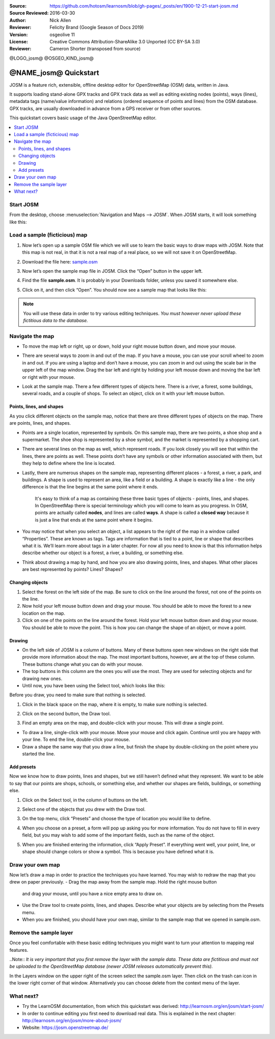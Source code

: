 :Source: https://github.com/hotosm/learnosm/blob/gh-pages/_posts/en/1900-12-21-start-josm.md
:Source Reviewed: 2016-03-30  
:Author: Nick Allen
:Reviewer: Felicity Brand (Google Season of Docs 2019)
:Version: osgeolive 11
:License: Creative Commons Attribution-ShareAlike 3.0 Unported  (CC BY-SA 3.0)
:Reviewer: Cameron Shorter (transposed from source)

@LOGO_josm@
@OSGEO_KIND_josm@

********************************************************************************
@NAME_josm@ Quickstart
********************************************************************************

JOSM is a feature rich, extensible, offline desktop editor for OpenStreetMap (OSM) data, written in Java.

It supports loading stand-alone GPX tracks and GPX track data as well as editing existing nodes (points), ways (lines), metadata tags (name/value information) and relations (ordered sequence of points and lines) from the OSM database. GPX tracks, are usually downloaded in advance from a GPS receiver or from other sources.

This quickstart covers basic usage of the Java OpenStreetMap editor.

.. contents:: 
   :local:

Start JOSM
==========

From the desktop, choose :menuselection:`Navigation and Maps --> JOSM`. When JOSM starts, it will look something like this:

.. image:: /images/projects/josm/josm-splash-page.png
   :alt: JOSM splash page


Load a sample (ficticious) map
==============================

#. Now let’s open up a sample OSM file which we will use to learn the
   basic ways to draw maps with JOSM. Note that this map is not real, in
   that it is not a real map of a real place, so we will not save it on
   OpenStreetMap.
#. Download the file here: `sample.osm <http://learnosm.org/files/sample.osm>`__
#. Now let’s open the sample map file in JOSM. Click the “Open” button
   in the upper left.

   .. image:: /images/projects/josm/josm_open-file.png
    :alt: Open file

#. Find the file **sample.osm**. It is probably in your Downloads
   folder, unless you saved it somewhere else. 
#. Click on it, and then click “Open”. You should now see a sample map that looks like this:

   .. image:: /images/projects/josm/josm_sample-file.png
    :alt: Sample file


.. Note::  You will use these data in order to try various editing techniques.
   *You must however never upload these fictitious data to the
   database.*

Navigate the map
================

-  To move the map left or right, up or down, hold your right mouse
   button down, and move your mouse.
-  There are several ways to zoom in and out of the map. If you have a
   mouse, you can use your scroll wheel to zoom in and out. If you are
   using a laptop and don’t have a mouse, you can zoom in and out using
   the scale bar in the upper left of the map window. Drag the bar left
   and right by holding your left mouse down and moving the bar left or
   right with your mouse.

   .. image:: /images/projects/josm/josm_scale-bar.png
    :alt: Scale bar


-  Look at the sample map. There a few different types of objects here.
   There is a river, a forest, some buildings, several roads, and a
   couple of shops. To select an object, click on it with your left
   mouse button.

Points, lines, and shapes
~~~~~~~~~~~~~~~~~~~~~~~~~

As you click different objects on the sample map, notice that there are three different types of objects on the map. There are points, lines, and shapes.

-  Points are a single location, represented by symbols. On this sample
   map, there are two points, a shoe shop and a supermarket. The shoe
   shop is represented by a shoe symbol, and the market is represented
   by a shopping cart.
-  There are several lines on the map as well, which represent roads. If
   you look closely you will see that within the lines, there are points
   as well. These points don’t have any symbols or other information
   associated with them, but they help to define where the line is
   located.
-  Lastly, there are numerous shapes on the sample map, representing
   different places - a forest, a river, a park, and buildings. A shape
   is used to represent an area, like a field or a building. A shape is
   exactly like a line - the only difference is that the line begins at
   the same point where it ends.

    It's easy to think of a map as containing these three basic types of
    objects - points, lines, and shapes. In OpenStreetMap there is
    special terminology which you will come to learn as you progress. In
    OSM, points are actually called **nodes**, and lines are called
    **ways**. A shape is called a **closed way** because it is just a
    line that ends at the same point where it begins.

-  You may notice that when you select an object, a list appears to the
   right of the map in a window called “Properties”. These are known as
   tags. Tags are information that is tied to a point, line or shape
   that describes what it is. We’ll learn more about tags in a later
   chapter. For now all you need to know is that this information helps
   describe whether our object is a forest, a river, a building, or
   something else.
-  Think about drawing a map by hand, and how you are also drawing
   points, lines, and shapes. What other places are best represented by
   points? Lines? Shapes?

Changing objects
~~~~~~~~~~~~~~~~

#. Select the forest on the left side of the map. Be sure to click on
   the line around the forest, not one of the points on the line. 
#. Now hold your left mouse button down and drag your mouse. You should be able to move the forest to a new location on the map.
#. Click on one of the points on the line around the forest. Hold your
   left mouse button down and drag your mouse. You should be able to
   move the point. This is how you can change the shape of an object, or
   move a point.

Drawing
~~~~~~~

-  On the left side of JOSM is a column of buttons. Many of these
   buttons open new windows on the right side that provide more
   information about the map. The most important buttons, however, are
   at the top of these column. These buttons change what you can do with
   your mouse.
-  The top buttons in this column are the ones you will use the most.
   They are used for selecting objects and for drawing new ones.
-  Until now, you have been using the Select tool, which looks like
   this:

.. image:: /images/projects/josm/josm_select-tool.png
   :alt: Select tool


Before you draw, you need to make sure that nothing is selected.

#. Click in the black space on the map, where it is empty, to make sure
   nothing is selected.
#. Click on the second button, the Draw tool.

   .. image:: /images/projects/josm/josm_draw-tool.png
    :alt: Draw tool


#. Find an empty area on the map, and double-click with your mouse. This
   will draw a single point.
   
-  To draw a line, single-click with your mouse. Move your mouse and
   click again. Continue until you are happy with your line. To end the
   line, double-click your mouse.
-  Draw a shape the same way that you draw a line, but finish the shape
   by double-clicking on the point where you started the line.

Add presets
~~~~~~~~~~~

Now we know how to draw points, lines and shapes, but we still haven’t defined what they represent. We want to be able to say that our points are shops, schools, or something else, and whether our shapes are fields, buildings, or something else.

#. Click on the Select tool, in the column of buttons on the left.

   .. image:: /images/projects/josm/josm_select-tool.png
    :alt: Select tool


#. Select one of the objects that you drew with the Draw tool. 
#. On the top menu, click “Presets” and choose the type of location you would like to define.
#. When you choose on a preset, a form will pop up asking you for more
   information. You do not have to fill in every field, but you may wish
   to add some of the important fields, such as the name of the object.
#. When you are finished entering the information, click “Apply Preset”.
   If everything went well, your point, line, or shape should change
   colors or show a symbol. This is because you have defined what it is.

Draw your own map
=================

Now let’s draw a map in order to practice the techniques you have learned. You may wish to redraw the map that you drew on paper previously.
-  Drag the map away from the sample map. Hold the right mouse button
   and drag your mouse, until you have a nice empty area to draw on.
-  Use the Draw tool to create points, lines, and shapes. Describe what
   your objects are by selecting from the Presets menu.
-  When you are finished, you should have your own map, similar to the
   sample map that we opened in sample.osm.

Remove the sample layer
=======================

Once you feel comfortable with these basic editing techniques you might
want to turn your attention to mapping real features.

..Note:: *It is very important that you first remove the layer with the sample data. These data are fictitious and must not be uploaded to the OpenStreetMap database (newer JOSM releases automatically prevent this).*

In the Layers window on the upper right of the screen select the
sample.osm layer. Then click on the trash can icon in the lower right
corner of that window. Alternatively you can choose delete from the
context menu of the layer.

What next?
==========

-  Try the LearnOSM documentation, from which this quickstart was derived: 
   http://learnosm.org/en/josm/start-josm/
-  In order to continue editing you first need to download real data. 
   This is explained in the next chapter: 
   http://learnosm.org/en/josm/more-about-josm/
-  Website: https://josm.openstreetmap.de/